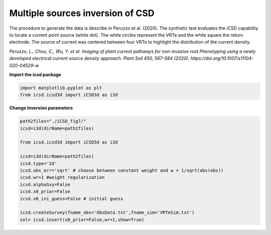 
.. DO NOT EDIT.
.. THIS FILE WAS AUTOMATICALLY GENERATED BY SPHINX-GALLERY.
.. TO MAKE CHANGES, EDIT THE SOURCE PYTHON FILE:
.. "content/auto_examplesPub/run_synth_nail.py"
.. LINE NUMBERS ARE GIVEN BELOW.

.. only:: html

    .. note::
        :class: sphx-glr-download-link-note

        Click :ref:`here <sphx_glr_download_content_auto_examplesPub_run_synth_nail.py>`
        to download the full example code

.. rst-class:: sphx-glr-example-title

.. _sphx_glr_content_auto_examplesPub_run_synth_nail.py:


Multiple sources inversion of CSD
-----------------------------------
The procedure to generate the data is describe in Peruzzo et al. (2020). 
The synthetic test evaluates the iCSD capability to locate a current point source (white dot). 
The white circles represent the VRTe and the white square the return electrode. 
The source of current was centered between four VRTe to highlight the distribution of the current density.

*Peruzzo, L., Chou, C., Wu, Y. et al. Imaging of plant current pathways for non-invasive root Phenotyping using a newly developed electrical current source density approach. Plant Soil 450, 567–584 (2020). https://doi.org/10.1007/s11104-020-04529-w*

.. GENERATED FROM PYTHON SOURCE LINES 15-16

**Import the icsd package**

.. GENERATED FROM PYTHON SOURCE LINES 16-19

.. code-block:: default

    import matplotlib.pyplot as plt
    from icsd.icsd3d import iCSD3d as i3d 








.. GENERATED FROM PYTHON SOURCE LINES 20-21

**Change inversion parameters** 

.. GENERATED FROM PYTHON SOURCE LINES 21-39

.. code-block:: default

    path2files="./iCSD_fig7/"
    icsd=i3d(dirName=path2files)   

    from icsd.icsd3d import iCSD3d as i3d 

    icsd=i3d(dirName=path2files)   
    icsd.type='2d'
    icsd.obs_err='sqrt' # choose between constant weight and w = 1/sqrt(abs(obs))
    icsd.wr=1 #weight regularization
    icsd.alphaSxy=False
    icsd.x0_prior=False
    icsd.x0_ini_guess=False # initial guess

    icsd.createSurvey(fname_obs='ObsData.txt',fname_sim='VRTeSim.txt')
    sol= icsd.invert(x0_prior=False,wr=1,show=True)






.. image-sg:: /content/auto_examplesPub/images/sphx_glr_run_synth_nail_001.png
   :alt: CSD 2d T0  $\lambda$=1
   :srcset: /content/auto_examplesPub/images/sphx_glr_run_synth_nail_001.png
   :class: sphx-glr-single-img


.. rst-class:: sphx-glr-script-out

 Out:

 .. code-block:: none

    no existing survey
    initiation ICSD
    log transformation: False
    obs_err: sqrt
    True
    ./iCSD_fig7/
    x0_prior = False
    wr = 1
    run_single i=0
    UNconstrainsted inversion
    ********************
    CURRENT Sum=1.0000000641016324





.. rst-class:: sphx-glr-timing

   **Total running time of the script:** ( 0 minutes  1.654 seconds)


.. _sphx_glr_download_content_auto_examplesPub_run_synth_nail.py:


.. only :: html

 .. container:: sphx-glr-footer
    :class: sphx-glr-footer-example



  .. container:: sphx-glr-download sphx-glr-download-python

     :download:`Download Python source code: run_synth_nail.py <run_synth_nail.py>`



  .. container:: sphx-glr-download sphx-glr-download-jupyter

     :download:`Download Jupyter notebook: run_synth_nail.ipynb <run_synth_nail.ipynb>`


.. only:: html

 .. rst-class:: sphx-glr-signature

    `Gallery generated by Sphinx-Gallery <https://sphinx-gallery.github.io>`_
